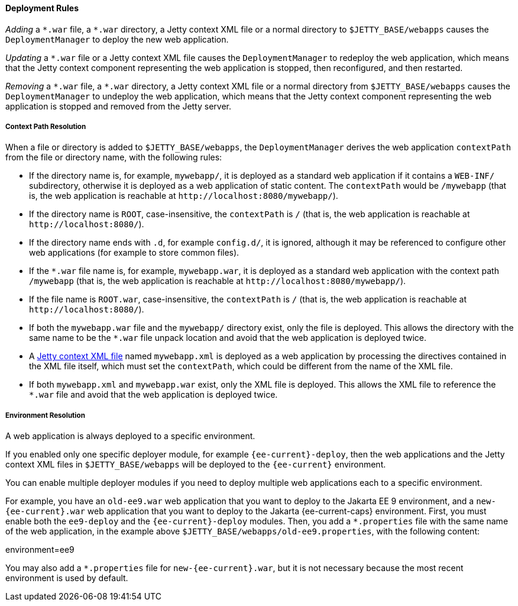 //
// ========================================================================
// Copyright (c) 1995 Mort Bay Consulting Pty Ltd and others.
//
// This program and the accompanying materials are made available under the
// terms of the Eclipse Public License v. 2.0 which is available at
// https://www.eclipse.org/legal/epl-2.0, or the Apache License, Version 2.0
// which is available at https://www.apache.org/licenses/LICENSE-2.0.
//
// SPDX-License-Identifier: EPL-2.0 OR Apache-2.0
// ========================================================================
//

[[og-deploy-rules]]
==== Deployment Rules

_Adding_ a `+*.war+` file, a `+*.war+` directory, a Jetty context XML file or a normal directory to `$JETTY_BASE/webapps` causes the `DeploymentManager` to deploy the new web application.

_Updating_ a `+*.war+` file or a Jetty context XML file causes the `DeploymentManager` to redeploy the web application, which means that the Jetty context component representing the web application is stopped, then reconfigured, and then restarted.

_Removing_ a `+*.war+` file, a `+*.war+` directory, a Jetty context XML file or a normal directory from `$JETTY_BASE/webapps` causes the `DeploymentManager` to undeploy the web application, which means that the Jetty context component representing the web application is stopped and removed from the Jetty server.

[[og-deploy-rules-context-path]]
===== Context Path Resolution

When a file or directory is added to `$JETTY_BASE/webapps`, the `DeploymentManager` derives the web application `contextPath` from the file or directory name, with the following rules:

* If the directory name is, for example, `mywebapp/`, it is deployed as a standard web application if it contains a `WEB-INF/` subdirectory, otherwise it is deployed as a web application of static content.
The `contextPath` would be `/mywebapp` (that is, the web application is reachable at `+http://localhost:8080/mywebapp/+`).
* If the directory name is `ROOT`, case-insensitive, the `contextPath` is `/` (that is, the web application is reachable at `+http://localhost:8080/+`).
* If the directory name ends with `.d`, for example `config.d/`, it is ignored, although it may be referenced to configure other web applications (for example to store common files).
* If the `+*.war+` file name is, for example, `mywebapp.war`, it is deployed as a standard web application with the context path `/mywebapp` (that is, the web application is reachable at `+http://localhost:8080/mywebapp/+`).
* If the file name is `ROOT.war`, case-insensitive, the `contextPath` is `/` (that is, the web application is reachable at `+http://localhost:8080/+`).
* If both the `mywebapp.war` file and the `mywebapp/` directory exist, only the file is deployed.
This allows the directory with the same name to be the `+*.war+` file unpack location and avoid that the web application is deployed twice.
* A xref:og-deploy-jetty[Jetty context XML file] named `mywebapp.xml` is deployed as a web application by processing the directives contained in the XML file itself, which must set the `contextPath`, which could be different from the name of the XML file.
* If both `mywebapp.xml` and `mywebapp.war` exist, only the XML file is deployed.
This allows the XML file to reference the `+*.war+` file and avoid that the web application is deployed twice.

[[og-deploy-rules-environment]]
===== Environment Resolution

A web application is always deployed to a specific environment.

If you enabled only one specific deployer module, for example `{ee-current}-deploy`, then the web applications and the Jetty context XML files in `$JETTY_BASE/webapps` will be deployed to the `{ee-current}` environment.

You can enable multiple deployer modules if you need to deploy multiple web applications each to a specific environment.

For example, you have an `old-ee9.war` web application that you want to deploy to the Jakarta EE 9 environment, and a `new-{ee-current}.war` web application that you want to deploy to the Jakarta {ee-current-caps} environment.
First, you must enable both the `ee9-deploy` and the `{ee-current}-deploy` modules.
Then, you add a `+*.properties+` file with the same name of the web application, in the example above `$JETTY_BASE/webapps/old-ee9.properties`, with the following content:

[source,properties]
====
environment=ee9
====

You may also add a `+*.properties+` file for `new-{ee-current}.war`, but it is not necessary because the most recent environment is used by default.
// TODO: verify the statement above. For an ee8 and an ee9 webapp, is it true that ee9 will be used by default (or ee10 will)?


// TODO: add section about the work directory from
//  old_docs/contexts/temporary-directories.adoc
